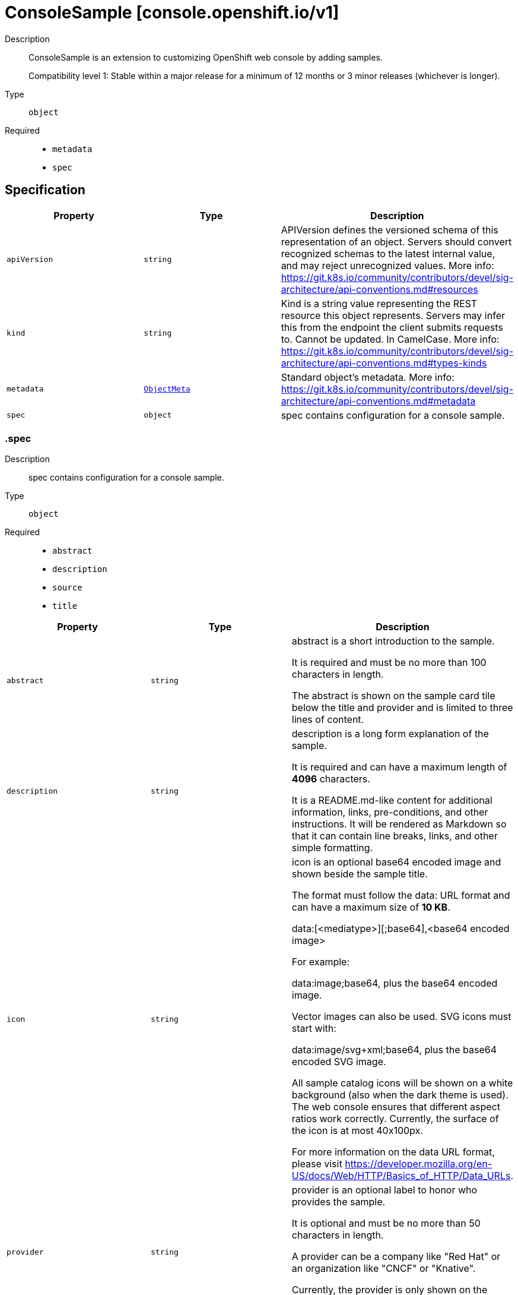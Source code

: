 // Automatically generated by 'openshift-apidocs-gen'. Do not edit.
:_mod-docs-content-type: ASSEMBLY
[id="consolesample-console-openshift-io-v1"]
= ConsoleSample [console.openshift.io/v1]

:toc: macro
:toc-title:

toc::[]


Description::
+
--
ConsoleSample is an extension to customizing OpenShift web console by adding samples.

Compatibility level 1: Stable within a major release for a minimum of 12 months or 3 minor releases (whichever is longer).
--

Type::
  `object`

Required::
  - `metadata`
  - `spec`


== Specification

[cols="1,1,1",options="header"]
|===
| Property | Type | Description

| `apiVersion`
| `string`
| APIVersion defines the versioned schema of this representation of an object. Servers should convert recognized schemas to the latest internal value, and may reject unrecognized values. More info: https://git.k8s.io/community/contributors/devel/sig-architecture/api-conventions.md#resources

| `kind`
| `string`
| Kind is a string value representing the REST resource this object represents. Servers may infer this from the endpoint the client submits requests to. Cannot be updated. In CamelCase. More info: https://git.k8s.io/community/contributors/devel/sig-architecture/api-conventions.md#types-kinds

| `metadata`
| xref:../objects/index.adoc#io-k8s-apimachinery-pkg-apis-meta-v1-ObjectMeta[`ObjectMeta`]
| Standard object's metadata. More info: https://git.k8s.io/community/contributors/devel/sig-architecture/api-conventions.md#metadata

| `spec`
| `object`
| spec contains configuration for a console sample.

|===
=== .spec
Description::
+
--
spec contains configuration for a console sample.
--

Type::
  `object`

Required::
  - `abstract`
  - `description`
  - `source`
  - `title`



[cols="1,1,1",options="header"]
|===
| Property | Type | Description

| `abstract`
| `string`
| abstract is a short introduction to the sample.

It is required and must be no more than 100 characters in length.

The abstract is shown on the sample card tile below the title and provider
and is limited to three lines of content.

| `description`
| `string`
| description is a long form explanation of the sample.

It is required and can have a maximum length of **4096** characters.

It is a README.md-like content for additional information, links, pre-conditions, and other instructions.
It will be rendered as Markdown so that it can contain line breaks, links, and other simple formatting.

| `icon`
| `string`
| icon is an optional base64 encoded image and shown beside the sample title.

The format must follow the data: URL format and can have a maximum size of **10 KB**.

  data:[<mediatype>][;base64],<base64 encoded image>

For example:

  data:image;base64,             plus the base64 encoded image.

Vector images can also be used. SVG icons must start with:

  data:image/svg+xml;base64,     plus the base64 encoded SVG image.

All sample catalog icons will be shown on a white background (also when the dark theme is used).
The web console ensures that different aspect ratios work correctly.
Currently, the surface of the icon is at most 40x100px.

For more information on the data URL format, please visit
https://developer.mozilla.org/en-US/docs/Web/HTTP/Basics_of_HTTP/Data_URLs.

| `provider`
| `string`
| provider is an optional label to honor who provides the sample.

It is optional and must be no more than 50 characters in length.

A provider can be a company like "Red Hat" or an organization like "CNCF" or "Knative".

Currently, the provider is only shown on the sample card tile below the title with the prefix "Provided by "

| `source`
| `object`
| source defines where to deploy the sample service from.
The sample may be sourced from an external git repository or container image.

| `tags`
| `array (string)`
| tags are optional string values that can be used to find samples in the samples catalog.

Examples of common tags may be "Java", "Quarkus", etc.

They will be displayed on the samples details page.

| `title`
| `string`
| title is the display name of the sample.

It is required and must be no more than 50 characters in length.

| `type`
| `string`
| type is an optional label to group multiple samples.

It is optional and must be no more than 20 characters in length.

Recommendation is a singular term like "Builder Image", "Devfile" or "Serverless Function".

Currently, the type is shown a badge on the sample card tile in the top right corner.

|===
=== .spec.source
Description::
+
--
source defines where to deploy the sample service from.
The sample may be sourced from an external git repository or container image.
--

Type::
  `object`

Required::
  - `type`



[cols="1,1,1",options="header"]
|===
| Property | Type | Description

| `containerImport`
| `object`
| containerImport allows the user import a container image.

| `gitImport`
| `object`
| gitImport allows the user to import code from a git repository.

| `type`
| `string`
| type of the sample, currently supported: "GitImport";"ContainerImport"

|===
=== .spec.source.containerImport
Description::
+
--
containerImport allows the user import a container image.
--

Type::
  `object`

Required::
  - `image`



[cols="1,1,1",options="header"]
|===
| Property | Type | Description

| `image`
| `string`
| reference to a container image that provides a HTTP service.
The service must be exposed on the default port (8080) unless
otherwise configured with the port field.

Supported formats:
  - <repository-name>/<image-name>
  - docker.io/<repository-name>/<image-name>
  - quay.io/<repository-name>/<image-name>
  - quay.io/<repository-name>/<image-name>@sha256:<image hash>
  - quay.io/<repository-name>/<image-name>:<tag>

| `service`
| `object`
| service contains configuration for the Service resource created for this sample.

|===
=== .spec.source.containerImport.service
Description::
+
--
service contains configuration for the Service resource created for this sample.
--

Type::
  `object`




[cols="1,1,1",options="header"]
|===
| Property | Type | Description

| `targetPort`
| `integer`
| targetPort is the port that the service listens on for HTTP requests.
This port will be used for Service and Route created for this sample.
Port must be in the range 1 to 65535.
Default port is 8080.

|===
=== .spec.source.gitImport
Description::
+
--
gitImport allows the user to import code from a git repository.
--

Type::
  `object`

Required::
  - `repository`



[cols="1,1,1",options="header"]
|===
| Property | Type | Description

| `repository`
| `object`
| repository contains the reference to the actual Git repository.

| `service`
| `object`
| service contains configuration for the Service resource created for this sample.

|===
=== .spec.source.gitImport.repository
Description::
+
--
repository contains the reference to the actual Git repository.
--

Type::
  `object`

Required::
  - `url`



[cols="1,1,1",options="header"]
|===
| Property | Type | Description

| `contextDir`
| `string`
| contextDir is used to specify a directory within the repository to build the
component.
Must start with `/` and have a maximum length of 256 characters.
When omitted, the default value is to build from the root of the repository.

| `revision`
| `string`
| revision is the git revision at which to clone the git repository
Can be used to clone a specific branch, tag or commit SHA.
Must be at most 256 characters in length.
When omitted the repository's default branch is used.

| `url`
| `string`
| url of the Git repository that contains a HTTP service.
The HTTP service must be exposed on the default port (8080) unless
otherwise configured with the port field.

Only public repositories on GitHub, GitLab and Bitbucket are currently supported:

  - https://github.com/<org>/<repository>
  - https://gitlab.com/<org>/<repository>
  - https://bitbucket.org/<org>/<repository>

The url must have a maximum length of 256 characters.

|===
=== .spec.source.gitImport.service
Description::
+
--
service contains configuration for the Service resource created for this sample.
--

Type::
  `object`




[cols="1,1,1",options="header"]
|===
| Property | Type | Description

| `targetPort`
| `integer`
| targetPort is the port that the service listens on for HTTP requests.
This port will be used for Service created for this sample.
Port must be in the range 1 to 65535.
Default port is 8080.

|===

== API endpoints

The following API endpoints are available:

* `/apis/console.openshift.io/v1/consolesamples`
- `DELETE`: delete collection of ConsoleSample
- `GET`: list objects of kind ConsoleSample
- `POST`: create a ConsoleSample
* `/apis/console.openshift.io/v1/consolesamples/{name}`
- `DELETE`: delete a ConsoleSample
- `GET`: read the specified ConsoleSample
- `PATCH`: partially update the specified ConsoleSample
- `PUT`: replace the specified ConsoleSample


=== /apis/console.openshift.io/v1/consolesamples



HTTP method::
  `DELETE`

Description::
  delete collection of ConsoleSample




.HTTP responses
[cols="1,1",options="header"]
|===
| HTTP code | Reponse body
| 200 - OK
| xref:../objects/index.adoc#io-k8s-apimachinery-pkg-apis-meta-v1-Status[`Status`] schema
| 401 - Unauthorized
| Empty
|===

HTTP method::
  `GET`

Description::
  list objects of kind ConsoleSample




.HTTP responses
[cols="1,1",options="header"]
|===
| HTTP code | Reponse body
| 200 - OK
| xref:../objects/index.adoc#io-openshift-console-v1-ConsoleSampleList[`ConsoleSampleList`] schema
| 401 - Unauthorized
| Empty
|===

HTTP method::
  `POST`

Description::
  create a ConsoleSample


.Query parameters
[cols="1,1,2",options="header"]
|===
| Parameter | Type | Description
| `dryRun`
| `string`
| When present, indicates that modifications should not be persisted. An invalid or unrecognized dryRun directive will result in an error response and no further processing of the request. Valid values are: - All: all dry run stages will be processed
| `fieldValidation`
| `string`
| fieldValidation instructs the server on how to handle objects in the request (POST/PUT/PATCH) containing unknown or duplicate fields. Valid values are: - Ignore: This will ignore any unknown fields that are silently dropped from the object, and will ignore all but the last duplicate field that the decoder encounters. This is the default behavior prior to v1.23. - Warn: This will send a warning via the standard warning response header for each unknown field that is dropped from the object, and for each duplicate field that is encountered. The request will still succeed if there are no other errors, and will only persist the last of any duplicate fields. This is the default in v1.23+ - Strict: This will fail the request with a BadRequest error if any unknown fields would be dropped from the object, or if any duplicate fields are present. The error returned from the server will contain all unknown and duplicate fields encountered.
|===

.Body parameters
[cols="1,1,2",options="header"]
|===
| Parameter | Type | Description
| `body`
| xref:../console_apis/consolesample-console-openshift-io-v1.adoc#consolesample-console-openshift-io-v1[`ConsoleSample`] schema
| 
|===

.HTTP responses
[cols="1,1",options="header"]
|===
| HTTP code | Reponse body
| 200 - OK
| xref:../console_apis/consolesample-console-openshift-io-v1.adoc#consolesample-console-openshift-io-v1[`ConsoleSample`] schema
| 201 - Created
| xref:../console_apis/consolesample-console-openshift-io-v1.adoc#consolesample-console-openshift-io-v1[`ConsoleSample`] schema
| 202 - Accepted
| xref:../console_apis/consolesample-console-openshift-io-v1.adoc#consolesample-console-openshift-io-v1[`ConsoleSample`] schema
| 401 - Unauthorized
| Empty
|===


=== /apis/console.openshift.io/v1/consolesamples/{name}

.Global path parameters
[cols="1,1,2",options="header"]
|===
| Parameter | Type | Description
| `name`
| `string`
| name of the ConsoleSample
|===


HTTP method::
  `DELETE`

Description::
  delete a ConsoleSample


.Query parameters
[cols="1,1,2",options="header"]
|===
| Parameter | Type | Description
| `dryRun`
| `string`
| When present, indicates that modifications should not be persisted. An invalid or unrecognized dryRun directive will result in an error response and no further processing of the request. Valid values are: - All: all dry run stages will be processed
|===


.HTTP responses
[cols="1,1",options="header"]
|===
| HTTP code | Reponse body
| 200 - OK
| xref:../objects/index.adoc#io-k8s-apimachinery-pkg-apis-meta-v1-Status[`Status`] schema
| 202 - Accepted
| xref:../objects/index.adoc#io-k8s-apimachinery-pkg-apis-meta-v1-Status[`Status`] schema
| 401 - Unauthorized
| Empty
|===

HTTP method::
  `GET`

Description::
  read the specified ConsoleSample




.HTTP responses
[cols="1,1",options="header"]
|===
| HTTP code | Reponse body
| 200 - OK
| xref:../console_apis/consolesample-console-openshift-io-v1.adoc#consolesample-console-openshift-io-v1[`ConsoleSample`] schema
| 401 - Unauthorized
| Empty
|===

HTTP method::
  `PATCH`

Description::
  partially update the specified ConsoleSample


.Query parameters
[cols="1,1,2",options="header"]
|===
| Parameter | Type | Description
| `dryRun`
| `string`
| When present, indicates that modifications should not be persisted. An invalid or unrecognized dryRun directive will result in an error response and no further processing of the request. Valid values are: - All: all dry run stages will be processed
| `fieldValidation`
| `string`
| fieldValidation instructs the server on how to handle objects in the request (POST/PUT/PATCH) containing unknown or duplicate fields. Valid values are: - Ignore: This will ignore any unknown fields that are silently dropped from the object, and will ignore all but the last duplicate field that the decoder encounters. This is the default behavior prior to v1.23. - Warn: This will send a warning via the standard warning response header for each unknown field that is dropped from the object, and for each duplicate field that is encountered. The request will still succeed if there are no other errors, and will only persist the last of any duplicate fields. This is the default in v1.23+ - Strict: This will fail the request with a BadRequest error if any unknown fields would be dropped from the object, or if any duplicate fields are present. The error returned from the server will contain all unknown and duplicate fields encountered.
|===


.HTTP responses
[cols="1,1",options="header"]
|===
| HTTP code | Reponse body
| 200 - OK
| xref:../console_apis/consolesample-console-openshift-io-v1.adoc#consolesample-console-openshift-io-v1[`ConsoleSample`] schema
| 401 - Unauthorized
| Empty
|===

HTTP method::
  `PUT`

Description::
  replace the specified ConsoleSample


.Query parameters
[cols="1,1,2",options="header"]
|===
| Parameter | Type | Description
| `dryRun`
| `string`
| When present, indicates that modifications should not be persisted. An invalid or unrecognized dryRun directive will result in an error response and no further processing of the request. Valid values are: - All: all dry run stages will be processed
| `fieldValidation`
| `string`
| fieldValidation instructs the server on how to handle objects in the request (POST/PUT/PATCH) containing unknown or duplicate fields. Valid values are: - Ignore: This will ignore any unknown fields that are silently dropped from the object, and will ignore all but the last duplicate field that the decoder encounters. This is the default behavior prior to v1.23. - Warn: This will send a warning via the standard warning response header for each unknown field that is dropped from the object, and for each duplicate field that is encountered. The request will still succeed if there are no other errors, and will only persist the last of any duplicate fields. This is the default in v1.23+ - Strict: This will fail the request with a BadRequest error if any unknown fields would be dropped from the object, or if any duplicate fields are present. The error returned from the server will contain all unknown and duplicate fields encountered.
|===

.Body parameters
[cols="1,1,2",options="header"]
|===
| Parameter | Type | Description
| `body`
| xref:../console_apis/consolesample-console-openshift-io-v1.adoc#consolesample-console-openshift-io-v1[`ConsoleSample`] schema
| 
|===

.HTTP responses
[cols="1,1",options="header"]
|===
| HTTP code | Reponse body
| 200 - OK
| xref:../console_apis/consolesample-console-openshift-io-v1.adoc#consolesample-console-openshift-io-v1[`ConsoleSample`] schema
| 201 - Created
| xref:../console_apis/consolesample-console-openshift-io-v1.adoc#consolesample-console-openshift-io-v1[`ConsoleSample`] schema
| 401 - Unauthorized
| Empty
|===


